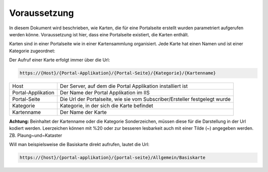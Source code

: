 Voraussetzung
=============

In diesem Dokument wird beschrieben, wie Karten, die für eine Portalseite erstellt wurden parametriert aufgerufen werden könne. Voraussetzung ist hier, dass eine Portalseite existiert, die Karten enthält.

Karten sind in einer Portalseite wie in einer Kartensammlung organisiert. Jede Karte hat einen Namen und ist einer Kategorie zugeordnet:

.. image:: img/image1.png

Der Aufruf einer Karte erfolgt immer über die Url:

.. code-block::

    https://{Host}/{Portal-Applikation}/{Portal-Seite}/{Kategorie}/{Kartenname}

==================  =============================================================================
Host	            Der Server, auf dem die Portal Applikation installiert ist
Portal-Applikation	Der Name der Portal Applikation im IIS
Portal-Seite	    Die Url der Portalseite, wie sie vom Subscriber/Ersteller festgelegt wurde
Kategorie	        Kategorie, in der sich die Karte befindet
Kartenname	        Der Name der Karte
==================  =============================================================================


**Achtung:** Beinhaltet der Kartenname oder die Kategorie Sonderzeichen, müssen diese für die Darstellung in der Url kodiert werden. Leerzeichen können mit %20 oder zur besseren lesbarkeit auch mit einer Tilde (~) angegeben werden. ZB. Plaung~und~Kataster

Will man beispielsweise die Basiskarte direkt aufrufen, lautet die Url:

.. code-block::

    https://{host}/{portal-applikation}/{portal-seite}/Allgemein/Basiskarte
